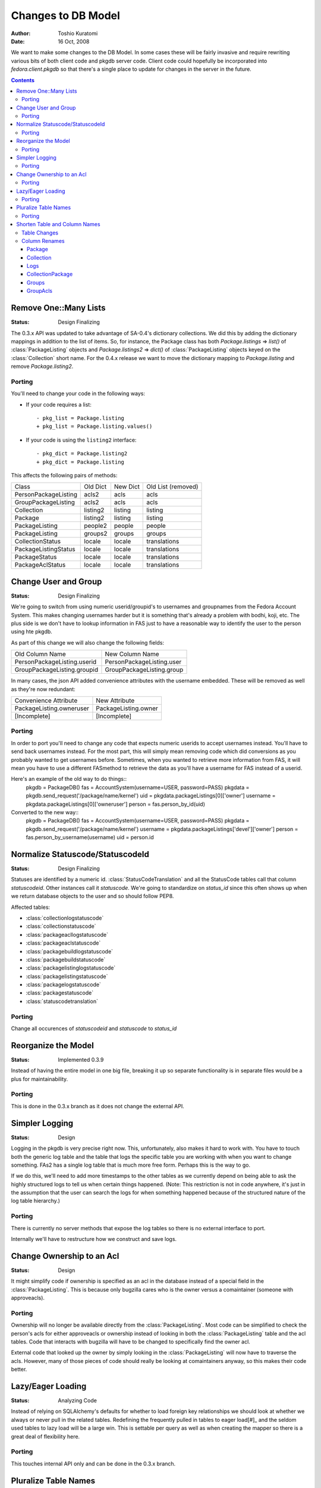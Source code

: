===================
Changes to DB Model
===================

:Author: Toshio Kuratomi
:Date: 16 Oct, 2008

We want to make some changes to the DB Model.  In some cases these will be
fairly invasive and require rewriting various bits of both client code and
pkgdb server code.  Client code could hopefully be incorporated into
`fedora.client.pkgdb` so that there's a single place to update for changes in
the server in the future.

.. contents::

----------------------
Remove One::Many Lists
----------------------

:Status: Design Finalizing

The 0.3.x API was updated to take advantage of SA-0.4's dictionary collections.
We did this by adding the dictionary mappings in addition to the list of items.
So, for instance, the Package class has both `Package.listings` => `list()`
of :class:`PackageListing` objects and `Package.listings2` => `dict()` of
:class:`PackageListing` objects keyed on the :class:`Collection` short name.
For the 0.4.x release we want to move the dictionary mapping to
`Package.listing` and remove `Package.listing2`.

Porting
=======

You'll need to change your code in the following ways:

* If your code requires a list::

    - pkg_list = Package.listing
    + pkg_list = Package.listing.values()

* If your code is using the ``listing2`` interface::

    - pkg_dict = Package.listing2
    + pkg_dict = Package.listing

This affects the following pairs of methods:

==================== ========   ========    ==================
      Class          Old Dict   New Dict    Old List (removed)
-------------------- --------   --------    ------------------
PersonPackageListing acls2      acls        acls
GroupPackageListing  acls2      acls        acls
Collection           listing2   listing     listing
Package              listing2   listing     listing
PackageListing       people2    people      people
PackageListing       groups2    groups      groups
CollectionStatus     locale     locale      translations
PackageListingStatus locale     locale      translations
PackageStatus        locale     locale      translations
PackageAclStatus     locale     locale      translations
==================== ========   ========    ==================

---------------------
Change User and Group
---------------------

:Status: Design Finalizing

We're going to switch from using numeric userid/groupid's to usernames and
groupnames from the Fedora Account System. This makes changing usernames
harder but it is something that's already a problem with bodhi, koji, etc.
The plus side is we don't have to lookup information in FAS just to have a
reasonable way to identify the user to the person using hte pkgdb.

As part of this change we will also change the following fields:

===========================  =========================
    Old Column Name              New Column Name
---------------------------  -------------------------
PersonPackageListing.userid  PersonPackageListing.user
GroupPackageListing.groupid  GroupPackageListing.group
===========================  =========================

In many cases, the json API added convenience attributes with the username
embedded.  These will be removed as well as they're now redundant:

========================  ====================
Convenience Attribute     New Attribute
------------------------  --------------------
PackageListing.owneruser  PackageListing.owner
[Incomplete]              [Incomplete]
========================  ====================

Porting
=======

In order to port you'll need to change any code that expects numeric userids
to accept usernames instead.  You'll have to send back usernames instead.  For
the most part, this will simply mean removing code which did conversions as you
probably wanted to get usernames before.  Sometimes, when you wanted to retrieve
more information from FAS, it will mean you have to use a different FASmethod to
retrieve the data as you'll have a username for FAS instead of a userid.

Here's an example of the old way to do things::
    pkgdb = PackageDB()
    fas = AccountSystem(username=USER, password=PASS)
    pkgdata = pkgdb.send_request('/package/name/kernel')
    uid = pkgdata.packageListings[0]['owner']
    username = pkgdata.packageListings[0]['owneruser']
    person = fas.person_by_id(uid)

Converted to the new way::
    pkgdb = PackageDB()
    fas = AccountSystem(username=USER, password=PASS)
    pkgdata = pkgdb.send_request('/package/name/kernel')
    username = pkgdata.packageListings['devel']['owner']
    person = fas.person_by_username(username)
    uid = person.id

---------------------------------
Normalize Statuscode/StatuscodeId
---------------------------------

:Status: Design Finalizing

Statuses are identified by a numeric id.  :class:`StatusCodeTranslation` and
all the StatusCode tables call that column `statuscodeid`.  Other instances
call it `statuscode`.  We're going to standardize on `status_id` since this
often shows up when we return database objects to the user and so should
follow PEP8.

Affected tables:

* :class:`collectionlogstatuscode`
* :class:`collectionstatuscode`
* :class:`packageacllogstatuscode`
* :class:`packageaclstatuscode`
* :class:`packagebuildlogstatuscode`
* :class:`packagebuildstatuscode`
* :class:`packagelistinglogstatuscode`
* :class:`packagelistingstatuscode`
* :class:`packagelogstatuscode`
* :class:`packagestatuscode`
* :class:`statuscodetranslation`

Porting
=======

Change all occurences of `statuscodeid` and `statuscode` to `status_id`

--------------------
Reorganize the Model
--------------------

:Status: Implemented 0.3.9

Instead of having the entire model in one big file, breaking it up so separate
functionality is in separate files would be a plus for maintainability.

Porting
=======

This is done in the 0.3.x branch as it does not change the external API.

---------------
Simpler Logging
---------------

:Status: Design

Logging in the pkgdb is very precise right now.  This, unfortunately, also
makes it hard to work with.  You have to touch both the generic log table and
the table that logs the specific table you are working with when you want to
change something.  FAs2 has a single log table that is much more free form.
Perhaps this is the way to go.

If we do this, we'll need to add more timestamps to the other tables as we
currently depend on being able to ask the highly structured logs to tell us
when certain things happened.  (Note: This restriction is not in code
anywhere, it's just in the assumption that the user can search the logs for
when something happened because of the structured nature of the log table
hierarchy.)

Porting
=======
There is currently no server methods that expose the log tables so there is no
external interface to port.

Internally we'll have to restructure how we construct and save logs.

--------------------------
Change Ownership to an Acl
--------------------------

:Status: Design

It might simplify code if ownership is specified as an acl in the database
instead of a special field in the :class:`PackageListing`.  This is because
only bugzilla cares who is the owner versus a comaintainer (someone with
approveacls).

Porting
=======

Ownership will no longer be available directly from the
:class:`PackageListing`.  Most code can be simplified to check the person's
acls for either approveacls or ownership instead of looking in both the
:class:`PackageListing` table and the acl tables.  Code that interacts with
bugzilla will have to be changed to specifically find the owner acl.

External code that looked up the owner by simply looking in the
:class:`PackageListing` will now have to traverse the acls.  However, many of
those pieces of code should really be looking at comaintainers anyway, so this
makes their code better.

------------------
Lazy/Eager Loading
------------------

:Status: Analyzing Code

Instead of relying on SQLAlchemy's defaults for whether to load foreign key
relationships we should look at whether we always or never pull in the related
tables.  Redefining the frequently pulled in tables to eager load[#]_ and the
seldom used tables to lazy load will be a large win.  This is settable per
query as well as when creating the mapper so there is a great deal of
flexibility here.

Porting
=======

This touches internal API only and can be done in the 0.3.x branch.

.. [#]: http://www.sqlalchemy.org/docs/04/mappers.html#advdatamapping_relation_strategies

---------------------
Pluralize Table Names
---------------------
Database tables hold sets of records.  So instead of describing a Table as
Collection it should be collections.  However, the classes which map to the
tables are single instances rather than multiples.  So they will remain
singular.

Porting
=======

Database tables will change to plural form.

The Table definitions in model/\*.py will have to be adapted to find the right
table.  The classes that are mapped to the tables will retain the same name so
most code consuming the models will remain unchanged.  Sometimes there will be
old SQLAlchemy-0.3 code which references the Tables directly will need to be
changed.  These should be changed to reference the mapped class instead of
merely changed to reference the new table name.

Example::
    # Old:
    CollectionTable = Table('collection')
    mapper(Collection, CollectionTable)
    collection = Collection.query.filter(CollectionTable.c.version >= '8')

    # New:
    CollectionsTable = Table('collections')
    mapper(Collection, CollectionsTable)
    collection = Collection.query.filter(Collection.version >= '8')

------------------------------
Shorten Table and Column Names
------------------------------
Some table and column names are unwieldy because of their length.  We're going
to use some standard abbreviations and simply shorten some other names to make
these easier to use.

This also has a good effect on the json output.  Since we sometimes return
lists or database objects and the column names can show up there multiple
times this can drastically cut the amount of data sent over the wire.


Table Changes
=============

===========================  =================================
Current Name                 New Name
---------------------------  ---------------------------------
collectionlogstatuscode      collectionlogstatus
grouppackagelisting          group
grouppackagelistingacl       groupacl
packageacllogstatuscode      (merge with packageaclstatus)
packageaclstatuscode         packageaclstatus
packagelistinglogstatuscode  (merge with packagelistingstatus)
packagelistingstatuscode     packagelistingstatus
packagelog                   packagelog
packagelogstatuscode         (merge with packagestatus)
packagestatuscode            packagestatus
personpackagelisting         person
personpackagelistingacl      personacl
personackagelistingacllog    personacllog
statuscode                   status
statuscodetranslation        statustranslation
===========================  =================================

Column Renames
==============

Package
-------
reviewurl review_url
shouldopen should_open
statuscode status_id

Collection
----------
statuscode status_id
publishurltemplate drop
pendingurltemplate drop

Logs
----
\*id  \*_id
userid user
changetime change_time

CollectionPackage
-----------------
statuscode status_id
numpkgs num_pkgs

Groups
------
group_id group
packagelistingid pkglisting_id

GroupAcls
---------
grouppackagelistingid group_id
statuscode status_id

